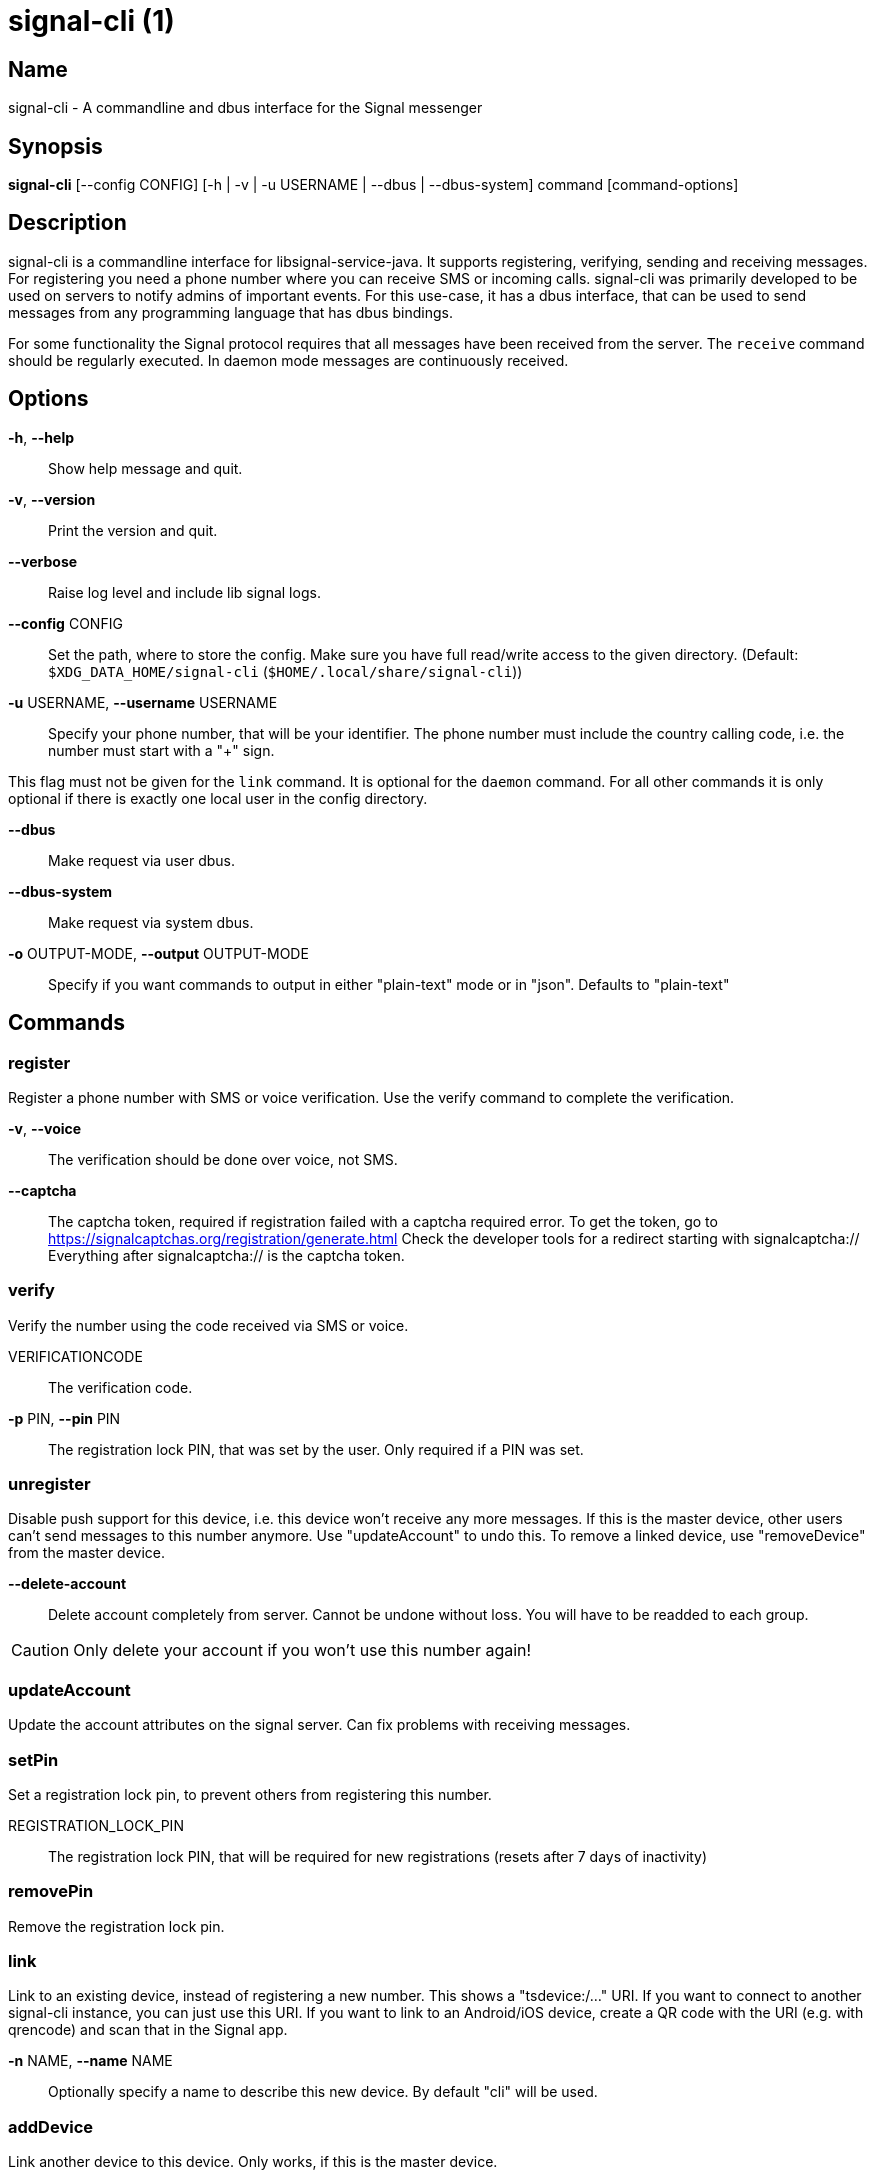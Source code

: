 /////
vim:set ts=4 sw=4 tw=82 noet:
/////
:quotes.~:

= signal-cli (1)

== Name

signal-cli - A commandline and dbus interface for the Signal messenger

== Synopsis

*signal-cli* [--config CONFIG] [-h | -v | -u USERNAME | --dbus | --dbus-system] command [command-options]

== Description

signal-cli is a commandline interface for libsignal-service-java.
It supports registering, verifying, sending and receiving messages.
For registering you need a phone number where you can receive SMS or incoming calls.
signal-cli was primarily developed to be used on servers to notify admins of important events.
For this use-case, it has a dbus interface, that can be used to send messages from any programming language that has dbus bindings.

For some functionality the Signal protocol requires that all messages have been received from the server.
The `receive` command should be regularly executed. In daemon mode messages are continuously received.

== Options

*-h*, *--help*::
Show help message and quit.

*-v*, *--version*::
Print the version and quit.

*--verbose*::
Raise log level and include lib signal logs.

*--config* CONFIG::
Set the path, where to store the config.
Make sure you have full read/write access to the given directory.
(Default: `$XDG_DATA_HOME/signal-cli` (`$HOME/.local/share/signal-cli`))

*-u* USERNAME, *--username* USERNAME::
Specify your phone number, that will be your identifier.
The phone number must include the country calling code, i.e. the number must start with a "+" sign.

This flag must not be given for the `link` command.
It is optional for the `daemon` command.
For all other commands it is only optional if there is exactly one local user in the
config directory.

*--dbus*::
Make request via user dbus.

*--dbus-system*::
Make request via system dbus.

*-o* OUTPUT-MODE, *--output* OUTPUT-MODE::
Specify if you want commands to output in either "plain-text" mode or in "json". Defaults to "plain-text"

== Commands

=== register

Register a phone number with SMS or voice verification.
Use the verify command to complete the verification.

*-v*, *--voice*::
The verification should be done over voice, not SMS.

*--captcha*::
The captcha token, required if registration failed with a captcha required error.
To get the token, go to https://signalcaptchas.org/registration/generate.html
Check the developer tools for a redirect starting with signalcaptcha://
Everything after signalcaptcha:// is the captcha token.

=== verify

Verify the number using the code received via SMS or voice.

VERIFICATIONCODE::
The verification code.

*-p* PIN, *--pin* PIN::
The registration lock PIN, that was set by the user.
Only required if a PIN was set.

=== unregister

Disable push support for this device, i.e. this device won't receive any more messages.
If this is the master device, other users can't send messages to this number anymore.
Use "updateAccount" to undo this.
To remove a linked device, use "removeDevice" from the master device.

*--delete-account*::
Delete account completely from server. Cannot be undone without loss. You will
have to be readded to each group.

CAUTION: Only delete your account if you won't use this number again!

=== updateAccount

Update the account attributes on the signal server.
Can fix problems with receiving messages.

=== setPin

Set a registration lock pin, to prevent others from registering this number.

REGISTRATION_LOCK_PIN::
The registration lock PIN, that will be required for new registrations (resets after 7 days of inactivity)

=== removePin

Remove the registration lock pin.

=== link

Link to an existing device, instead of registering a new number.
This shows a "tsdevice:/…" URI. If you want to connect to another signal-cli instance, you can just use this URI.
If you want to link to an Android/iOS device, create a QR code with the URI (e.g. with qrencode) and scan that in the Signal app.

*-n* NAME, *--name* NAME::
Optionally specify a name to describe this new device.
By default "cli" will be used.

=== addDevice

Link another device to this device.
Only works, if this is the master device.

*--uri* URI::
Specify the uri contained in the QR code shown by the new device.
You will need the full uri enclosed in quotation marks, such as "tsdevice:/?uuid=....."

=== listDevices

Show a list of linked devices.

=== removeDevice

Remove a linked device.
Only works, if this is the master device.

*-d* DEVICE_ID, *--device-id* DEVICE_ID::
Specify the device you want to remove.
Use listDevices to see the deviceIds.

=== getUserStatus

Uses a list of phone numbers to determine the statuses of those users.
Shows if they are registered on the Signal Servers or not.
In json mode this is outputted as a list of objects.

[NUMBER [NUMBER ...]]::
One or more numbers to check.

=== send

Send a message to another user or group.

RECIPIENT::
Specify the recipients’ phone number.

*-g* GROUP, *--group* GROUP::
Specify the recipient group ID in base64 encoding.

*-m* MESSAGE, *--message* MESSAGE::
Specify the message, if missing, standard input is used.

*-a* [ATTACHMENT [ATTACHMENT ...]], *--attachment* [ATTACHMENT [ATTACHMENT ...]]::
Add one or more files as attachment.

*--note-to-self*::
Send the message to self without notification.

*-e*, *--endsession*::
Clear session state and send end session message.

=== sendReaction

Send reaction to a previously received or sent message.

RECIPIENT::
Specify the recipients’ phone number.

*-g* GROUP, *--group* GROUP::
Specify the recipient group ID in base64 encoding.

*-e* EMOJI, *--emoji* EMOJI::
Specify the emoji, should be a single unicode grapheme cluster.

*-a* NUMBER, *--target-author* NUMBER::
Specify the number of the author of the message to which to react.

*-t* TIMESTAMP, *--target-timestamp* TIMESTAMP::
Specify the timestamp of the message to which to react.

*-r*, *--remove*::
Remove a reaction.

=== sendTyping

Send typing message to trigger a typing indicator for the recipient.
Indicator will be shown for 15seconds unless a typing STOP message is sent first.

RECIPIENT::
Specify the recipients’ phone number.

*-g* GROUP, *--group* GROUP::
Specify the recipient group ID in base64 encoding.

*-s*, *--stop*::
Send a typing STOP message.

=== remoteDelete

Remotely delete a previously sent message.

RECIPIENT::
Specify the recipients’ phone number.

*-g* GROUP, *--group* GROUP::
Specify the recipient group ID in base64 encoding.

*-t* TIMESTAMP, *--target-timestamp* TIMESTAMP::
Specify the timestamp of the message to delete.

=== receive

Query the server for new messages.
New messages are printed on standard output and attachments are downloaded to the config directory.
In json mode this is outputted as one json object per line.

*-t* TIMEOUT, *--timeout* TIMEOUT::
Number of seconds to wait for new messages (negative values disable timeout).
Default is 5 seconds.
*--ignore-attachments*::
Don’t download attachments of received messages.

=== joinGroup

Join a group via an invitation link.

*--uri*::
The invitation link URI (starts with `https://signal.group/#`)

=== updateGroup

Create or update a group.
If the user is a pending member, this command will accept the group invitation.

*-g* GROUP, *--group* GROUP::
Specify the recipient group ID in base64 encoding.
If not specified, a new group with a new random ID is generated.

*-n* NAME, *--name* NAME::
Specify the new group name.

*-d* DESCRIPTION, *--description* DESCRIPTION::
Specify the new group description.

*-a* AVATAR, *--avatar* AVATAR::
Specify a new group avatar image file.

*-m* [MEMBER [MEMBER ...]], *--member* [MEMBER [MEMBER ...]]::
Specify one or more members to add to the group.

*-r* [MEMBER [MEMBER ...]], *--remove-member* [MEMBER [MEMBER ...]]::
Specify one or more members to remove from the group

*--admin* [MEMBER [MEMBER ...]]::
Specify one or more members to make a group admin

*--remove-admin* [MEMBER [MEMBER ...]]::
Specify one or more members to remove group admin privileges

*--reset-link*::
Reset group link and create new link password

*--link* LINK_STATE::
Set group link state: `enabled`, `enabled-with-approval`, `disabled`

*--set-permission-add-member* PERMISSION::
Set permission to add new group members: `every-member`, `only-admins`

*--set-permission-edit-details* PERMISSION::
Set permission to edit group details: `every-member`, `only-admins`

*-e* EXPIRATION_SECONDS, *--expiration* EXPIRATION_SECONDS::
Set expiration time of messages (seconds).
To disable expiration set expiration time to 0.

=== quitGroup

Send a quit group message to all group members and remove self from member list.
If the user is a pending member, this command will decline the group invitation.

*-g* GROUP, *--group* GROUP::
Specify the recipient group ID in base64 encoding.

*--delete*::
Delete local group data completely after quitting group.

=== listGroups

Show a list of known groups and related information.
In json mode this is outputted as an list of objects and is always in detailed mode.

*-d*, *--detailed*::
Include the list of members of each group and the group invite link.

=== listContacts

Show a list of known contacts with names.

=== listIdentities

List all known identity keys and their trust status, fingerprint and safety number.

*-n* NUMBER, *--number* NUMBER::
Only show identity keys for the given phone number.

=== trust

Set the trust level of a given number.
The first time a key for a number is seen, it is trusted by default (TOFU).
If the key changes, the new key must be trusted manually.

number::
Specify the phone number, for which to set the trust.

*-a*, *--trust-all-known-keys*::
Trust all known keys of this user, only use this for testing.

*-v* VERIFIED_SAFETY_NUMBER, *--verified-safety-number* VERIFIED_SAFETY_NUMBER::
Specify the safety number of the key, only use this option if you have verified the safety number.

=== updateProfile

Update the profile information shown to message recipients.
The profile is stored encrypted on the Signal servers.
The decryption key is sent with every outgoing messages to contacts and included
in every group.

*--given-name* NAME, *--name* NAME::
New (given) name.

*--family-name* FAMILY_NAME::
New family name.

*--about* ABOUT_TEXT::
New profile status text.

*--about-emoji* EMOJI::
New profile status emoji.

*--avatar* AVATAR_FILE::
Path to the new avatar image file.

*--remove-avatar*::
Remove the avatar

=== updateContact

Update the info associated to a number on our contact list.
This change is only local but can be synchronized to other devices by using `sendContacts` (see below).
If the contact doesn't exist yet, it will be added.

NUMBER::
Specify the contact phone number.

*-n*, *--name*::
Specify the new name for this contact.

*-e*, *--expiration* EXPIRATION_SECONDS::
Set expiration time of messages (seconds).
To disable expiration set expiration time to 0.

=== block

Block the given contacts or groups (no messages will be received).
This change is only local but can be synchronized to other devices by using `sendContacts` (see below).

[CONTACT [CONTACT ...]]::
Specify the phone numbers of contacts that should be blocked.

*-g* [GROUP [GROUP ...]], *--group* [GROUP [GROUP ...]]::
Specify the group IDs that should be blocked in base64 encoding.

=== unblock

Unblock the given contacts or groups (messages will be received again).
This change is only local but can be synchronized to other devices by using `sendContacts` (see below).

[CONTACT [CONTACT ...]]::
Specify the phone numbers of contacts that should be unblocked.

*-g* [GROUP [GROUP ...]], *--group* [GROUP [GROUP ...]]::
Specify the group IDs that should be unblocked in base64 encoding.

=== sendContacts

Send a synchronization message with the local contacts list to all linked devices.
This command should only be used if this is the master device.

=== sendSyncRequest

Send a synchronization request message to the master device (for group, contacts, ...).
The master device will respond with synchronization messages with full contact and
group lists.

=== uploadStickerPack

Upload a new sticker pack, consisting of a manifest file and the stickers in WebP format (maximum size for a sticker file is 100KiB).
The required manifest.json has the following format:

[source,json]
----
{
  "title": "<STICKER_PACK_TITLE>",
  "author": "<STICKER_PACK_AUTHOR>",
  "cover": { // Optional cover, by default the first sticker is used as cover
    "file": "<name of webp file, mandatory>",
    "emoji": "<optional>"
  },
  "stickers": [
    {
      "file": "<name of webp file, mandatory>",
      "emoji": "<optional>"
    }
    ...
  ]
}
----

PATH::
The path of the manifest.json or a zip file containing the sticker pack you wish to upload.

=== daemon

signal-cli can run in daemon mode and provides an experimental dbus interface.
If no `-u` username is given, all local users will be exported as separate dbus
objects under the same bus name.

*--system*::
Use DBus system bus instead of user bus.
*--ignore-attachments*::
Don’t download attachments of received messages.

== Examples

Register a number (with SMS verification)::
signal-cli -u USERNAME register

Verify the number using the code received via SMS or voice::
signal-cli -u USERNAME verify CODE

Send a message to one or more recipients::
signal-cli -u USERNAME send -m "This is a message" [RECIPIENT [RECIPIENT ...]] [-a [ATTACHMENT [ATTACHMENT ...]]]

Pipe the message content from another process::
uname -a | signal-cli -u USERNAME send [RECIPIENT [RECIPIENT ...]]

Create a group::
signal-cli -u USERNAME updateGroup -n "Group name" -m [MEMBER [MEMBER ...]]

Add member to a group::
signal-cli -u USERNAME updateGroup -g GROUP_ID -m "NEW_MEMBER"

Accept a group invitation::
signal-cli -u USERNAME updateGroup -g GROUP_ID

Leave a group::
signal-cli -u USERNAME quitGroup -g GROUP_ID

Send a message to a group::
signal-cli -u USERNAME send -m "This is a message" -g GROUP_ID

Trust new key, after having verified it::
signal-cli -u USERNAME trust -v SAFETY_NUMBER NUMBER

Trust new key, without having verified it. Only use this if you don't care about security::
signal-cli -u USERNAME trust -a NUMBER

== Exit codes
* *1*: Error is probably caused and fixable by the user
* *2*: Some unexpected error
* *3*: Server or IO error
* *4*: Sending failed due to untrusted key

== Files

The password and cryptographic keys are created when registering and stored in the current users home directory, the directory can be changed with *--config*:

`$XDG_DATA_HOME/signal-cli/` (`$HOME/.local/share/signal-cli/`)

For legacy users, the old config directories are used as a fallback:

    $HOME/.config/signal/

    $HOME/.config/textsecure/

== Authors

Maintained by AsamK <asamk@gmx.de>, who is assisted by other open source contributors.
For more information about signal-cli development, see
<https://github.com/AsamK/signal-cli>.

